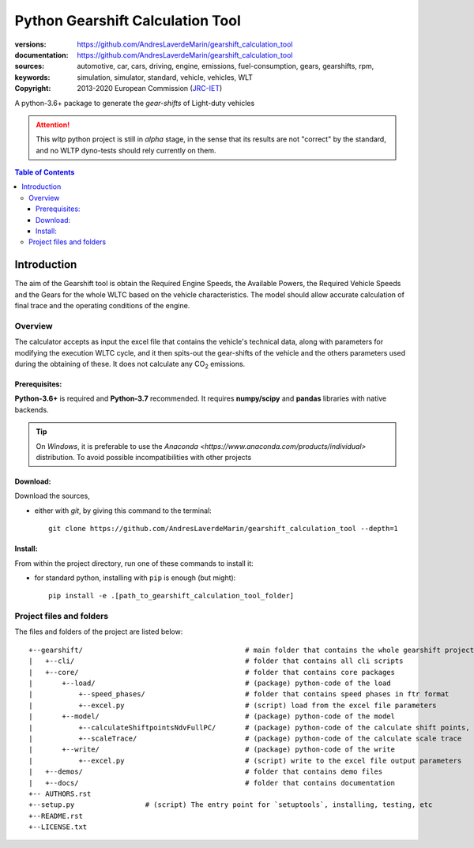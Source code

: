 ################################################################
Python Gearshift Calculation Tool
################################################################
:versions:      |gh-version| |rel-date| |python-ver|
:documentation: https://github.com/AndresLaverdeMarin/gearshift_calculation_tool |br|
:sources:       https://github.com/AndresLaverdeMarin/gearshift_calculation_tool |br|
:keywords:      automotive, car, cars, driving, engine, emissions, fuel-consumption,
                gears, gearshifts, rpm, simulation, simulator, standard, vehicle, vehicles, WLT
:copyright:     2013-2020 European Commission (`JRC-IET <https://ec.europa.eu/jrc/en/institutes/iet>`_)
                |proj-lic|

A python-3.6+ package to generate the *gear-shifts* of Light-duty vehicles


.. Attention::
    This *wltp* python project is still in *alpha* stage, in the sense that
    its results are not "correct" by the standard, and no WLTP dyno-tests should rely
    currently on them.

.. _end-opening:
.. contents:: Table of Contents
  :backlinks: top
.. _begin-intro:

Introduction
============

The aim of the Gearshift tool is obtain the Required Engine Speeds, the Available Powers, the Required Vehicle Speeds
and the Gears for the whole WLTC based on the vehicle characteristics. The model should allow accurate calculation
of final trace and the operating conditions of the engine.

Overview
--------
The calculator accepts as input the excel file  that contains the vehicle's technical data, along with parameters for
modifying the execution WLTC cycle, and it then spits-out the gear-shifts of the vehicle and the others parameters used
during the obtaining of these. It does not calculate any |CO2| emissions.

Prerequisites:
^^^^^^^^^^^^^^
**Python-3.6+** is required and **Python-3.7** recommended.
It requires **numpy/scipy** and **pandas** libraries with native backends.

.. Tip::
    On *Windows*, it is preferable to use the `Anaconda <https://www.anaconda.com/products/individual>` distribution.
    To avoid possible incompatibilities with other projects

Download:
^^^^^^^^^
Download the sources,

- either with *git*, by giving this command to the terminal::

      git clone https://github.com/AndresLaverdeMarin/gearshift_calculation_tool --depth=1

Install:
^^^^^^^^
From within the project directory, run one of these commands to install it:

- for standard python, installing with ``pip`` is enough (but might)::

      pip install -e .[path_to_gearshift_calculation_tool_folder]


Project files and folders
-------------------------
The files and folders of the project are listed below::

    +--gearshift/                                       # main folder that contains the whole gearshift project
    |   +--cli/                                         # folder that contains all cli scripts
    |   +--core/                                        # folder that contains core packages
    |       +--load/                                    # (package) python-code of the load
    |           +--speed_phases/                        # folder that contains speed phases in ftr format
    |           +--excel.py                             # (script) load from the excel file parameters
    |       +--model/                                   # (package) python-code of the model
    |           +--calculateShiftpointsNdvFullPC/       # (package) python-code of the calculate shift points, Ndv and  FullPC
    |           +--scaleTrace/                          # (package) python-code of the calculate scale trace
    |       +--write/                                   # (package) python-code of the write
    |           +--excel.py                             # (script) write to the excel file output parameters
    |   +--demos/                                       # folder that contains demo files
    |   +--docs/                                        # folder that contains documentation
    +-- AUTHORS.rst
    +--setup.py                 # (script) The entry point for `setuptools`, installing, testing, etc
    +--README.rst
    +--LICENSE.txt


.. |python-ver| image::  https://img.shields.io/badge/PyPi%20python-3.3%20%7C%203.4%20%7C%203.5%20%7C%203.6%20%7C%203.7-informational
    :alt: Supported Python versions of latest release in PyPi

.. |gh-version| image::  https://img.shields.io/badge/GitHub%20release-1.0.0-orange
    :alt: Latest version in GitHub

.. |rel-date| image:: https://img.shields.io/badge/rel--date-03--12--2020-orange
    :alt: release date

.. |br| image:: https://img.shields.io/badge/docs-working%20on%20that-red
    :alt: GitHub page documentation

.. |proj-lic| image:: https://img.shields.io/pypi/l/wltp.svg
    :target:  https://joinup.ec.europa.eu/software/page/eupl
    :alt: EUPL 1.1+

.. |CO2| replace:: CO\ :sub:`2`
